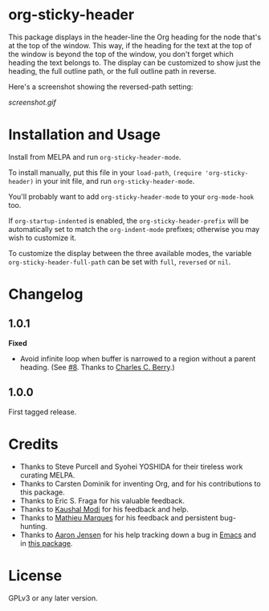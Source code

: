 #+BEGIN_HTML
<a href=https://alphapapa.github.io/dont-tread-on-emacs/><img src="dont-tread-on-emacs-150.png" align="right"></a>
#+END_HTML

* org-sticky-header

[[https://melpa.org/#/org-sticky-header][file:https://melpa.org/packages/org-sticky-header-badge.svg]] [[https://stable.melpa.org/#/org-sticky-header][file:https://stable.melpa.org/packages/org-sticky-header-badge.svg]]

This package displays in the header-line the Org heading for the node that's at the top of the window.  This way, if the heading for the text at the top of the window is beyond the top of the window, you don't forget which heading the text belongs to.  The display can be customized to show just the heading, the full outline path, or the full outline path in reverse.

Here's a screenshot showing the reversed-path setting:

[[screenshot.gif]]

* Installation and Usage

Install from MELPA and run =org-sticky-header-mode=.

To install manually, put this file in your =load-path=, =(require 'org-sticky-header)= in your init file, and run =org-sticky-header-mode=.

You'll probably want to add =org-sticky-header-mode= to your =org-mode-hook= too.

If =org-startup-indented= is enabled, the =org-sticky-header-prefix= will be automatically set to match the =org-indent-mode= prefixes; otherwise you may wish to customize it.

To customize the display between the three available modes, the variable =org-sticky-header-full-path= can be set with =full=, =reversed= or =nil=.

* Changelog

** 1.0.1

*Fixed*
+  Avoid infinite loop when buffer is narrowed to a region without a parent heading.  (See [[https://github.com/alphapapa/org-sticky-header/issues/8][#8]].  Thanks to [[https://github.com/chasberry][Charles C. Berry]].)

** 1.0.0

First tagged release.

* Credits

+  Thanks to Steve Purcell and Syohei YOSHIDA for their tireless work curating MELPA.
+  Thanks to Carsten Dominik for inventing Org, and for his contributions to this package.
+  Thanks to Eric S. Fraga for his valuable feedback.
+  Thanks to [[https://github.com/kaushalmodi][Kaushal Modi]] for his feedback and help.
+  Thanks to [[https://github.com/angrybacon][Mathieu Marques]] for his feedback and persistent bug-hunting.
+  Thanks to [[https://github.com/aaronjensen][Aaron Jensen]] for his help tracking down a bug in [[https://debbugs.gnu.org/cgi/bugreport.cgi?bug=26586][Emacs]] and in [[https://github.com/alphapapa/org-sticky-header/pull/7][this package]].

* License

GPLv3 or any later version.
